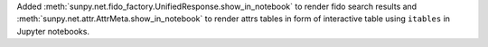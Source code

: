 Added :meth:`sunpy.net.fido_factory.UnifiedResponse.show_in_notebook` to render fido search results and :meth:`sunpy.net.attr.AttrMeta.show_in_notebook` to render attrs tables in form of interactive table using ``itables`` in Jupyter notebooks.
